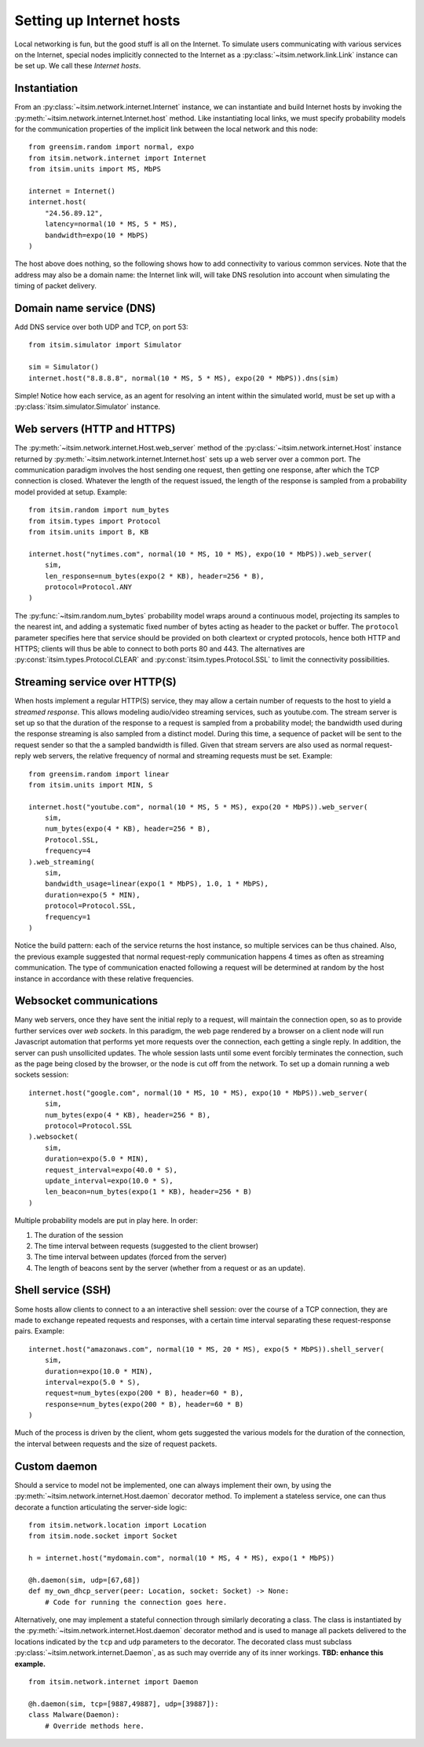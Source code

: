 =========================
Setting up Internet hosts
=========================

Local networking is fun, but the good stuff is all on the Internet. To
simulate users communicating with various services on the Internet, special
nodes implicitly connected to the Internet as a
:py:class:`~itsim.network.link.Link` instance can be set up. We call these
*Internet hosts*.


Instantiation
=============

From an :py:class:`~itsim.network.internet.Internet` instance, we can
instantiate and build Internet hosts by invoking the
:py:meth:`~itsim.network.internet.Internet.host` method. Like instantiating
local links, we must specify probability models for the communication
properties of the implicit link between the local network and this node::

    from greensim.random import normal, expo
    from itsim.network.internet import Internet
    from itsim.units import MS, MbPS

    internet = Internet()
    internet.host(
        "24.56.89.12",
        latency=normal(10 * MS, 5 * MS),
        bandwidth=expo(10 * MbPS)
    )

The host above does nothing, so the following shows how to add connectivity to
various common services. Note that the address may also be a domain name: the
Internet link will, will take DNS resolution into account when simulating the
timing of packet delivery.


Domain name service (DNS)
=========================

Add DNS service over both UDP and TCP, on port 53::

    from itsim.simulator import Simulator

    sim = Simulator()
    internet.host("8.8.8.8", normal(10 * MS, 5 * MS), expo(20 * MbPS)).dns(sim)

Simple! Notice how each service, as an agent for resolving an intent within
the simulated world, must be set up with a
:py:class:`itsim.simulator.Simulator` instance.


Web servers (HTTP and HTTPS)
============================

The :py:meth:`~itsim.network.internet.Host.web_server` method of the
:py:class:`~itsim.network.internet.Host` instance returned by
:py:meth:`~itsim.network.internet.Internet.host` sets up a web server over a
common port. The communication paradigm involves the host sending one request,
then getting one response, after which the TCP connection is closed. Whatever
the length of the request issued, the length of the response is sampled from a
probability model provided at setup. Example::

    from itsim.random import num_bytes
    from itsim.types import Protocol
    from itsim.units import B, KB

    internet.host("nytimes.com", normal(10 * MS, 10 * MS), expo(10 * MbPS)).web_server(
        sim,
        len_response=num_bytes(expo(2 * KB), header=256 * B),
        protocol=Protocol.ANY
    )

The :py:func:`~itsim.random.num_bytes` probability model wraps around a
continuous model, projecting its samples to the nearest int, and adding a
systematic fixed
number of bytes acting as header to the packet or buffer. The ``protocol``
parameter specifies here that service should be provided on both cleartext
or crypted protocols, hence both HTTP and HTTPS; clients will thus be able to
connect to both ports 80 and 443. The alternatives are
:py:const:`itsim.types.Protocol.CLEAR` and
:py:const:`itsim.types.Protocol.SSL` to limit the connectivity possibilities.


Streaming service over HTTP(S)
==============================

When hosts implement a regular HTTP(S) service, they may allow a certain number
of requests to the host to yield a *streamed response*. This allows modeling
audio/video streaming services, such as youtube.com. The stream server is set
up so that the duration of the response to a request is sampled from a
probability model; the bandwidth used during the response streaming is also
sampled from a distinct model. During this time, a sequence of packet will be
sent to the request sender so that the a sampled bandwidth is filled. Given
that stream servers are also used as normal request-reply web servers, the
relative frequency of normal and streaming requests must be set. Example::

    from greensim.random import linear
    from itsim.units import MIN, S

    internet.host("youtube.com", normal(10 * MS, 5 * MS), expo(20 * MbPS)).web_server(
        sim,
        num_bytes(expo(4 * KB), header=256 * B),
        Protocol.SSL,
        frequency=4
    ).web_streaming(
        sim,
        bandwidth_usage=linear(expo(1 * MbPS), 1.0, 1 * MbPS),
        duration=expo(5 * MIN),
        protocol=Protocol.SSL,
        frequency=1
    )

Notice the build pattern: each of the service returns the host instance, so
multiple services can be thus chained. Also, the previous example suggested
that normal request-reply communication happens 4 times as often as streaming
communication. The type of communication enacted following a request will be
determined at random by the host instance in accordance with these relative
frequencies.


Websocket communications
========================

Many web servers, once they have sent the initial reply to a request, will
maintain the connection open, so as to provide further services over *web
sockets*. In this paradigm, the web page rendered by a browser on a client
node will run Javascript automation that performs yet more requests over the
connection, each getting a single reply. In addition, the server can push
unsollicited updates. The whole session lasts until some event forcibly
terminates the connection, such as the page being closed by the browser, or
the node is cut off from the network. To set up a domain running a web sockets
session::

    internet.host("google.com", normal(10 * MS, 10 * MS), expo(10 * MbPS)).web_server(
        sim,
        num_bytes(expo(4 * KB), header=256 * B),
        protocol=Protocol.SSL
    ).websocket(
        sim,
        duration=expo(5.0 * MIN),
        request_interval=expo(40.0 * S),
        update_interval=expo(10.0 * S),
        len_beacon=num_bytes(expo(1 * KB), header=256 * B)
    )

Multiple probability models are put in play here. In order:

#. The duration of the session
#. The time interval between requests (suggested to the client browser)
#. The time interval between updates (forced from the server)
#. The length of beacons sent by the server (whether from a request or as an
   update).


Shell service (SSH)
===================

Some hosts allow clients to connect to a an interactive shell session: over
the course of a TCP connection, they are made to exchange repeated requests
and responses, with a certain time interval separating these request-response
pairs. Example::

    internet.host("amazonaws.com", normal(10 * MS, 20 * MS), expo(5 * MbPS)).shell_server(
        sim,
        duration=expo(10.0 * MIN),
        interval=expo(5.0 * S),
        request=num_bytes(expo(200 * B), header=60 * B),
        response=num_bytes(expo(200 * B), header=60 * B)
    )

Much of the process is driven by the client, whom gets suggested the various
models for the duration of the connection, the interval between requests and
the size of request packets.


Custom daemon
=============

Should a service to model not be implemented, one can always implement their
own, by using the :py:meth:`~itsim.network.internet.Host.daemon` decorator
method. To implement a stateless service, one can thus decorate a function
articulating the server-side logic::

    from itsim.network.location import Location
    from itsim.node.socket import Socket

    h = internet.host("mydomain.com", normal(10 * MS, 4 * MS), expo(1 * MbPS))

    @h.daemon(sim, udp=[67,68])
    def my_own_dhcp_server(peer: Location, socket: Socket) -> None:
        # Code for running the connection goes here.

Alternatively, one may implement a stateful connection through similarly
decorating a class. The class is instantiated by the
:py:meth:`~itsim.network.internet.Host.daemon` decorator method and is used to
manage all packets delivered to the locations indicated by the ``tcp`` and
``udp`` parameters to the decorator. The decorated class must subclass
:py:class:`~itsim.network.internet.Daemon`, as as such may override any
of its inner workings. **TBD: enhance this example.** ::

    from itsim.network.internet import Daemon

    @h.daemon(sim, tcp=[9887,49887], udp=[39887]):
    class Malware(Daemon):
        # Override methods here.
